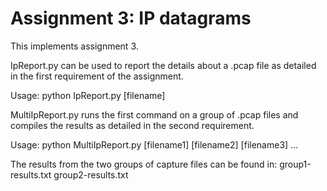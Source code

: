* Assignment 3: IP datagrams

This implements assignment 3.

IpReport.py can be used to report the details about a .pcap file as detailed in the first requirement of the assignment.

Usage: python IpReport.py [filename]

MultiIpReport.py runs the first command on a group of .pcap files and compiles the results as detailed in the second requirement.

Usage: python MultiIpReport.py [filename1] [filename2] [filename3] ...

The results from the two groups of capture files can be found in:
group1-results.txt
group2-results.txt
